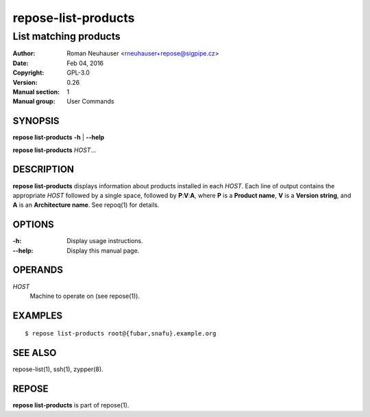 .. vim: ft=rst sw=2 sts=2 et

========================
**repose-list-products**
========================

----------------------
List matching products
----------------------

:Author: Roman Neuhauser <rneuhauser+repose@sigpipe.cz>
:Date: Feb 04, 2016
:Copyright: GPL-3.0
:Version: 0.26
:Manual section: 1
:Manual group: User Commands

SYNOPSIS
========

**repose list-products** **-h** \| **--help**

**repose list-products** *HOST*...

DESCRIPTION
===========

**repose list-products** displays information about products installed in each *HOST*. Each line of output contains the appropriate *HOST* followed by a single space, followed by **P**:**V**:**A**, where **P** is a **Product name**, **V** is a **Version string**, and **A** is an **Architecture name**. See repoq(1) for details.

OPTIONS
=======

:-h:
 Display usage instructions.

:--help:
 Display this manual page.

OPERANDS
========

*HOST*
 Machine to operate on (see repose(1)).

EXAMPLES
========

::

  $ repose list-products root@{fubar,snafu}.example.org

SEE ALSO
========

repose-list(1), ssh(1), zypper(8).

REPOSE
======

**repose list-products** is part of repose(1).
